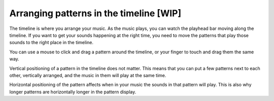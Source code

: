 ========================================
Arranging patterns in the timeline [WIP]
========================================

The timeline is where you arrange your music. As the music plays, you can
watch the playhead bar moving along the timeline. If you want to get your
sounds happening at the right time, you need to move the patterns that play
those sounds to the right place in the timeline.

You can use a mouse to click and drag a pattern around the timeline, or your
finger to touch and drag them the same way.

Vertical positioning of a pattern in the timeline does not matter. This means
that you can put a few patterns next to each other, vertically arranged, and
the music in them will play at the same time.

Horizontal positioning of the pattern affects when in your music the sounds
in that pattern will play. This is also why longer patterns are horizontally
longer in the pattern display.

